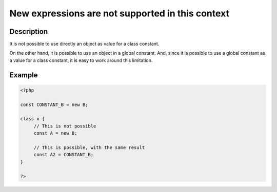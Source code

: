New expressions are not supported in this context
-------------------------------------------------
 
Description
___________
 
It is not possible to use directly an object as value for a class constant.

On the other hand, it is possible to use an object in a global constant. And, since it is possible to use a global constant as a value for a class constant, it is easy to work around this limitation.

Example
_______

.. code-block:: php

   <?php
   
   const CONSTANT_B = new B;
   
   class x {
   	// This is not possible
   	const A = new B;
   
   	// This is possible, with the same result
   	const A2 = CONSTANT_B;
   }
   
   ?>
